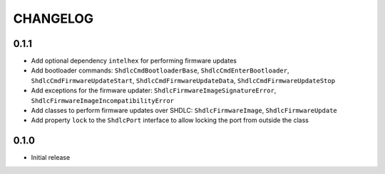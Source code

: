 CHANGELOG
---------

0.1.1
:::::
- Add optional dependency ``intelhex`` for performing firmware updates
- Add bootloader commands: ``ShdlcCmdBootloaderBase``,
  ``ShdlcCmdEnterBootloader``, ``ShdlcCmdFirmwareUpdateStart``,
  ``ShdlcCmdFirmwareUpdateData``, ``ShdlcCmdFirmwareUpdateStop``
- Add exceptions for the firmware updater:
  ``ShdlcFirmwareImageSignatureError``,
  ``ShdlcFirmwareImageIncompatibilityError``
- Add classes to perform firmware updates over SHDLC: ``ShdlcFirmwareImage``,
  ``ShdlcFirmwareUpdate``
- Add property ``lock`` to the ``ShdlcPort`` interface to allow locking the
  port from outside the class

0.1.0
:::::
- Initial release
